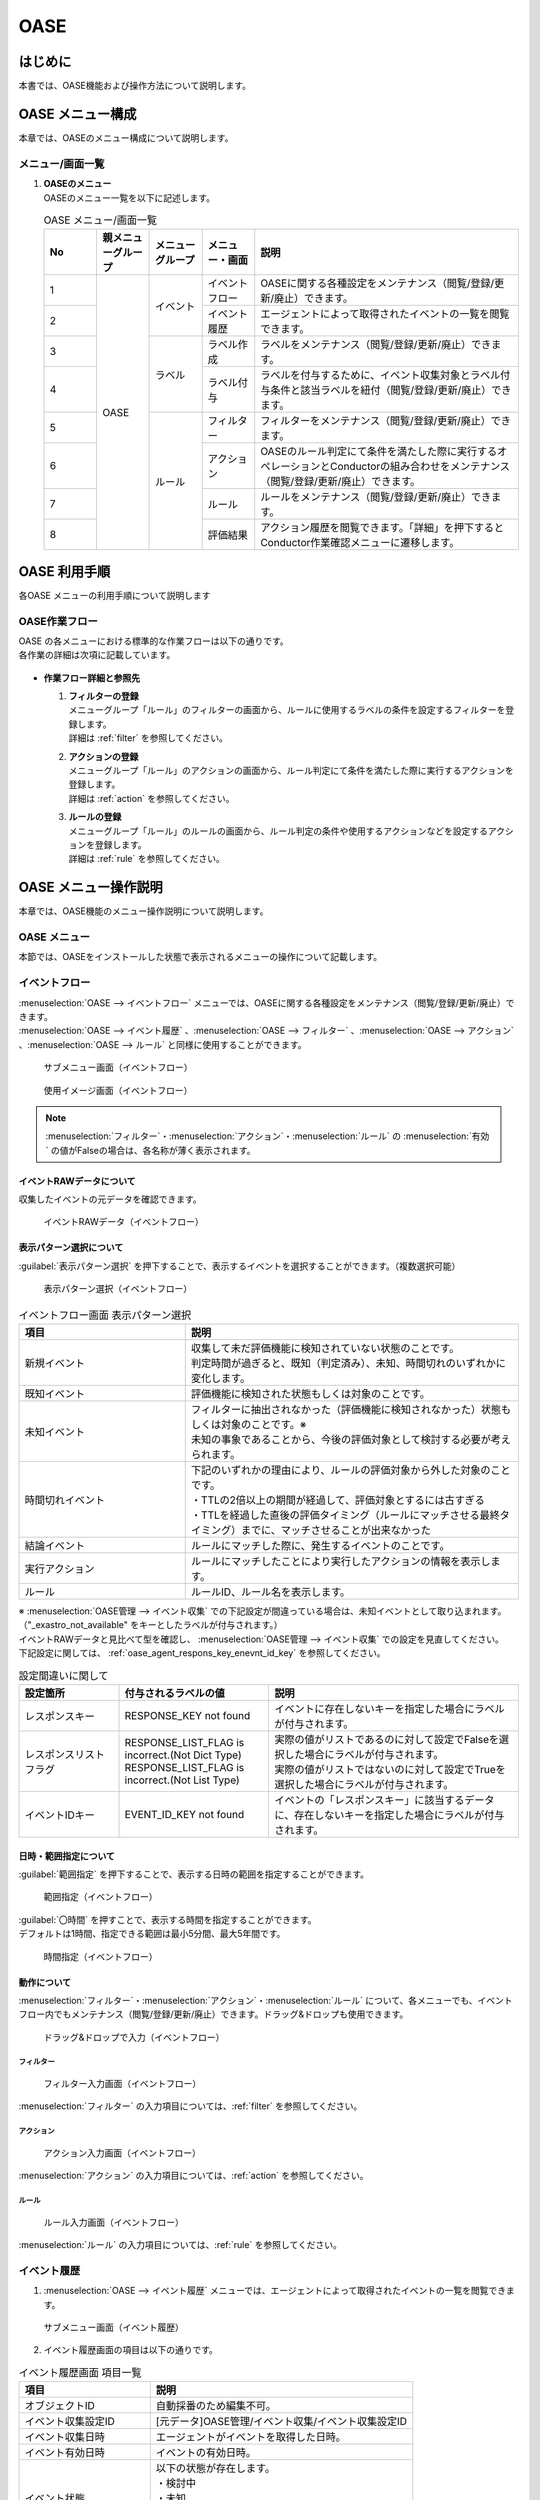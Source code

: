 ====
OASE
====

はじめに
=========

| 本書では、OASE機能および操作方法について説明します。

OASE メニュー構成
=================

| 本章では、OASEのメニュー構成について説明します。

メニュー/画面一覧
-----------------

#. | **OASEのメニュー**
   | OASEのメニュー一覧を以下に記述します。

   .. table::  OASE メニュー/画面一覧
      :widths: 1 1 1 1 5
      :align: left

      +-------+--------------+--------------+--------------+-----------------------------------------+
      | **N\  | **親メニュー\| **メニュー\  | **メニュー\  | **説明**                                |
      | o**   | グループ**   | グループ**   | ・画面**     |                                         |
      +=======+==============+==============+==============+=========================================+
      | 1     | OASE         | イベント     | イベント\    | OASEに関する各種設定をメンテナンス\     |
      |       |              |              | フロー       | （閲覧/登録/更新/廃止）できます。       |
      +-------+              +              +--------------+-----------------------------------------+
      | 2     |              |              | イベント\    | エージェントによって取得された\         |
      |       |              |              | 履歴         | イベントの一覧を閲覧できます。          |
      +-------+              +--------------+--------------+-----------------------------------------+
      | 3     |              | ラベル       | ラベル作成   | ラベルをメンテナンス\                   |
      |       |              |              |              | （閲覧/登録/更新/廃止）できます。       |
      +-------+              +              +--------------+-----------------------------------------+
      | 4     |              |              | ラベル付与   | ラベルを付与するために、イベント\       |
      |       |              |              |              | 収集対象とラベル付与条件と該当ラベルを\ |
      |       |              |              |              | 紐付（閲覧/登録/更新/廃止）できます。   |
      +-------+              +--------------+--------------+-----------------------------------------+
      | 5     |              | ルール       | フィルター   | フィルターをメンテナンス\               |
      |       |              |              |              | （閲覧/登録/更新/廃止）できます。       |
      |       |              |              |              |                                         |
      +-------+              +              +--------------+-----------------------------------------+
      | 6     |              |              | アクション   | OASEのルール判定にて条件を満たした際に\ |
      |       |              |              |              | 実行するオペレーションとConductorの\    |
      |       |              |              |              | 組み合わせをメンテナンス\               |
      |       |              |              |              | （閲覧/登録/更新/廃止）できます。       |
      +-------+              +              +--------------+-----------------------------------------+
      | 7     |              |              | ルール       | ルールをメンテナンス\                   |
      |       |              |              |              | （閲覧/登録/更新/廃止）できます。       |
      +-------+              +              +--------------+-----------------------------------------+
      | 8     |              |              | 評価結果     | アクション履歴を閲覧できます。\         |
      |       |              |              |              | 「詳細」を押下すると\                   |
      |       |              |              |              | Conductor作業確認メニューに遷移します。 |
      +-------+--------------+--------------+--------------+-----------------------------------------+


OASE 利用手順
=============

| 各OASE メニューの利用手順について説明します

OASE作業フロー
-----------------------

| OASE の各メニューにおける標準的な作業フローは以下の通りです。
| 各作業の詳細は次項に記載しています。

.. figure:: /images/ja/oase/oase/oase_rule_process_v2-3.png
   :width: 700px
   :alt: OASE作業フロー

-  **作業フロー詳細と参照先**

   #. | **フィルターの登録**
      | メニューグループ「ルール」のフィルターの画面から、ルールに使用するラベルの条件を設定するフィルターを登録します。
      | 詳細は :ref:`filter` を参照してください。

   #. | **アクションの登録**
      | メニューグループ「ルール」のアクションの画面から、ルール判定にて条件を満たした際に実行するアクションを登録します。
      | 詳細は :ref:`action` を参照してください。

   #. | **ルールの登録**
      | メニューグループ「ルール」のルールの画面から、ルール判定の条件や使用するアクションなどを設定するアクションを登録します。
      | 詳細は :ref:`rule` を参照してください。


OASE メニュー操作説明
============================

| 本章では、OASE機能のメニュー操作説明について説明します。

OASE メニュー
-------------------

| 本節では、OASEをインストールした状態で表示されるメニューの操作について記載します。

.. _event_flow:

イベントフロー
--------------

| :menuselection:`OASE --> イベントフロー` メニューでは、OASEに関する各種設定をメンテナンス（閲覧/登録/更新/廃止）できます。

| :menuselection:`OASE --> イベント履歴` 、:menuselection:`OASE --> フィルター` 、:menuselection:`OASE --> アクション` 、:menuselection:`OASE --> ルール` と同様に使用することができます。

.. figure:: /images/ja/oase/oase/event_flow_menu.png
   :width: 800px
   :alt: サブメニュー画面（イベントフロー）

   サブメニュー画面（イベントフロー）

.. figure:: /images/ja/oase/oase/event_flow_screen_v2-4.png
   :width: 800px
   :alt: 使用イメージ画面（イベントフロー）

   使用イメージ画面（イベントフロー）

.. note::
   | :menuselection:`フィルター`・:menuselection:`アクション`・:menuselection:`ルール` の :menuselection:`有効` の値がFalseの場合は、各名称が薄く表示されます。

イベントRAWデータについて
^^^^^^^^^^^^^^^^^^^^^^^^^
| 収集したイベントの元データを確認できます。

.. figure:: /images/ja/oase/oase/event_flow_event_raw_data.png
   :width: 800px
   :alt: イベントRAWデータ（イベントフロー）

   イベントRAWデータ（イベントフロー）

表示パターン選択について
^^^^^^^^^^^^^^^^^^^^^^^^^

| :guilabel:`表示パターン選択` を押下することで、表示するイベントを選択することができます。（複数選択可能）

.. figure:: /images/ja/oase/oase/event_flow_display_pattern_v2-4.png
   :width: 200px
   :alt: 表示パターン選択（イベントフロー）

   表示パターン選択（イベントフロー）

.. list-table:: イベントフロー画面 表示パターン選択
   :widths: 50 100
   :header-rows: 1
   :align: left

   * - 項目
     - 説明
   * - 新規イベント
     - | 収集して未だ評価機能に検知されていない状態のことです。
       | 判定時間が過ぎると、既知（判定済み）、未知、時間切れのいずれかに変化します。
   * - 既知イベント
     - 評価機能に検知された状態もしくは対象のことです。
   * - 未知イベント
     - | フィルターに抽出されなかった（評価機能に検知されなかった）状態もしくは対象のことです。※
       | 未知の事象であることから、今後の評価対象として検討する必要が考えられます。
   * - 時間切れイベント
     - | 下記のいずれかの理由により、ルールの評価対象から外した対象のことです。
       | ・TTLの2倍以上の期間が経過して、評価対象とするには古すぎる
       | ・TTLを経過した直後の評価タイミング（ルールにマッチさせる最終タイミング）までに、マッチさせることが出来なかった
   * - 結論イベント
     - ルールにマッチした際に、発生するイベントのことです。
   * - 実行アクション
     - ルールにマッチしたことにより実行したアクションの情報を表示します。
   * - ルール
     - ルールID、ルール名を表示します。


| ※  :menuselection:`OASE管理 --> イベント収集` での下記設定が間違っている場合は、未知イベントとして取り込まれます。
| （"_exastro_not_available" をキーとしたラベルが付与されます。）
| イベントRAWデータと見比べて型を確認し、 :menuselection:`OASE管理 --> イベント収集` での設定を見直してください。
| 下記設定に関しては、 :ref:`oase_agent_respons_key_enevnt_id_key` を参照してください。

.. list-table:: 設定間違いに関して
 :widths: 2 3 5
 :header-rows: 1
 :align: left

 * - 設定箇所
   - 付与されるラベルの値
   - 説明
 * - レスポンスキー
   - RESPONSE_KEY not found
   - イベントに存在しないキーを指定した場合にラベルが付与されます。
 * - レスポンスリストフラグ
   - | RESPONSE_LIST_FLAG is incorrect.(Not Dict Type)
     | RESPONSE_LIST_FLAG is incorrect.(Not List Type)
   - | 実際の値がリストであるのに対して設定でFalseを選択した場合にラベルが付与されます。
     | 実際の値がリストではないのに対して設定でTrueを選択した場合にラベルが付与されます。
 * - イベントIDキー
   - EVENT_ID_KEY not found
   - イベントの「レスポンスキー」に該当するデータに、存在しないキーを指定した場合にラベルが付与されます。


日時・範囲指定について
^^^^^^^^^^^^^^^^^^^^^^

| :guilabel:`範囲指定` を押下することで、表示する日時の範囲を指定することができます。

.. figure:: /images/ja/oase/oase/event_flow_time.png
   :width: 800px
   :alt: 範囲指定（イベントフロー）

   範囲指定（イベントフロー）

| :guilabel:`〇時間` を押すことで、表示する時間を指定することができます。
| デフォルトは1時間、指定できる範囲は最小5分間、最大5年間です。

.. figure:: /images/ja/oase/oase/event_flow_time_select.png
   :width: 100px
   :alt: 時間指定（イベントフロー）

   時間指定（イベントフロー）

動作について
^^^^^^^^^^^^^

| :menuselection:`フィルター`・:menuselection:`アクション`・:menuselection:`ルール` について、各メニューでも、イベントフロー内でもメンテナンス（閲覧/登録/更新/廃止）できます。ドラッグ&ドロップも使用できます。

.. figure:: /images/ja/oase/oase/event_flow_drag_drop_v2-4.gif
   :width: 800px
   :alt: ドラッグ&ドロップで入力（イベントフロー）

   ドラッグ&ドロップで入力（イベントフロー）

フィルター
**********

.. figure:: /images/ja/oase/oase/event_flow_filter_v2-4.png
   :width: 800px
   :alt: フィルター入力画面（イベントフロー）

   フィルター入力画面（イベントフロー）

| :menuselection:`フィルター` の入力項目については、:ref:`filter` を参照してください。

アクション
**********

.. figure:: /images/ja/oase/oase/event_flow_action_v2-4.png
   :width: 800px
   :alt: アクション入力画面（イベントフロー）

   アクション入力画面（イベントフロー）

| :menuselection:`アクション` の入力項目については、:ref:`action` を参照してください。

ルール
*******

.. figure:: /images/ja/oase/oase/event_flow_rule_v2-4.png
   :width: 800px
   :alt: ルール入力画面（イベントフロー）

   ルール入力画面（イベントフロー）

| :menuselection:`ルール` の入力項目については、:ref:`rule` を参照してください。

.. _event_history:

イベント履歴
------------

1. | :menuselection:`OASE --> イベント履歴` メニューでは、エージェントによって取得されたイベントの一覧を閲覧できます。

.. figure:: /images/ja/oase/oase/event_history_menu.png
   :width: 800px
   :alt: サブメニュー画面（イベント履歴）

   サブメニュー画面（イベント履歴）

2. | イベント履歴画面の項目は以下の通りです。

.. list-table:: イベント履歴画面 項目一覧
   :widths: 50 100
   :header-rows: 1
   :align: left

   * - 項目
     - 説明
   * - オブジェクトID
     - 自動採番のため編集不可。
   * - イベント収集設定ID
     - [元データ]OASE管理/イベント収集/イベント収集設定ID
   * - イベント収集日時
     - エージェントがイベントを取得した日時。
   * - イベント有効日時
     - イベントの有効日時。
   * - イベント状態
     - | 以下の状態が存在します。
       | ・検討中
       | ・未知
       | ・判定済み
       | ・時間切れ
   * - イベント種別
     - | 以下の状態が存在します。
       | ・イベント
       | ・結論イベント
   * - ラベル
     - 付与されたラベル情報。
   * - 評価ルール名
     - | [元データ]
       | OASE/ルール/ルールラベル名
   * - 利用イベント
     - 評価に利用されたイベント。

| 検索方法に関しては、 :ref:`event_history_search_method` を参照してください。

.. _label_creation:

ラベル作成
-----------

1. | :menuselection:`OASE --> ラベル作成` メニューでは、ラベルをメンテナンス（閲覧/登録/更新/廃止）できます。

.. figure:: /images/ja/oase/oase/label_creation_menu.png
   :width: 800px
   :alt: サブメニュー画面（ラベル作成）

   サブメニュー画面（ラベル作成）

2. | ラベル作成画面の入力項目は以下の通りです。

.. list-table:: ラベル作成画面 入力項目一覧
   :widths: 50 100 30 30 30
   :header-rows: 1
   :align: left

   * - 項目
     - 説明
     - 入力必須
     - 入力方法
     - 制約事項 
   * - ラベルキー
     - | ラベルキーを半角英数字と利用可能な記号(_-)で入力できます。
       | 先頭に記号を使うことはできません。
     - 〇
     - 手動入力
     - 最大長255バイト
   * - カラーコード
     - | 設定するとイベントフロー画面で色がつきます。
       | 設定しないとデフォルトで色がつきます。
     - ー
     - 手動入力
     - 最大長40バイト
   * - 備考
     - 自由記述欄。レコードの廃止・復活時にも記載可能。
     - ー
     - 手動入力
     - 最大長4000バイト

.. _labeling:

ラベル付与
-----------

1. | :menuselection:`OASE --> ラベル付与`  では、ラベルを付与するために、イベント収集対象とラベル付与条件と該当ラベルを紐付（閲覧/登録/更新/廃止）できます。

.. figure:: /images/ja/oase/oase/labeling_menu.png
   :width: 800px
   :alt: サブメニュー画面（ラベル付与）

   サブメニュー画面（ラベル付与）

2. | ラベル付与画面の入力項目は以下の通りです。

   .. table:: ラベル付与画面 入力項目一覧
      :widths: 1 1 7 1 1 2
      :align: left

      +-----------------------------------+---------------------------------------------------------+--------------+--------------+-----------------+
      | **項目**                          | **説明**                                                | **入力必須** | **入力方法** | **制約事項**    |
      +===================================+=========================================================+==============+==============+=================+
      | ラベリング設定名                  | 任意のラベリング設定名を入力します。                    | 〇           | 自動入力     | 最大長255バイト |
      +-----------------------------------+---------------------------------------------------------+--------------+--------------+-----------------+
      | イベント収集設定名                | イベント収集で登録したイベント収集設定名が表示されます。| 〇           | リスト選択   | ー              |
      +-----------------+-----------------+---------------------------------------------------------+--------------+--------------+-----------------+
      |                 | キー            | 検索条件となる、イベントのプロパティのキーをJSONの\     | ー           | 手動入力     | 最大長255バイト |
      |                 |                 | クエリ言語（JMESPath）で指定します。                    |              |              | ※1              |
      |                 |                 |                                                         |              |              |                 |
      |                 |                 | 半角英数字と記号(!#%&()*+,-.;<=>?@[]^_{|}~)\            |              |              |                 |
      |                 |                 | を使用できます。                                        |              |              |                 |
      |                 |                 |                                                         |              |              |                 |
      |                 |                 | 下記キーも入力可能です。                                |              |              |                 |
      |                 |                 |                                                         |              |              |                 |
      |                 |                 | ・_exastro_event_collection_settings_id                 |              |              |                 |
      |                 |                 |                                                         |              |              |                 |
      |                 |                 | ・_exastro_fetched_time                                 |              |              |                 |
      |                 |                 |                                                         |              |              |                 |
      |                 |                 | ・_exastro_end_time                                     |              |              |                 |
      |                 +-----------------+---------------------------------------------------------+--------------+--------------+-----------------+
      |                 | 値のデータ型    | 値のデータ型を選択します。                              | ー           | リスト選択   | ※1, ※2          |
      |                 |                 |                                                         |              |              |                 |
      |                 |                 | ・真偽値、オブジェクト、配列、空判定：                  |              |              |                 |
      |                 |                 |                                                         |              |              |                 |
      |                 |                 | 比較方法が[==,≠]の場合に、いずれかを指定してください。  |              |              |                 |
      |                 |                 |                                                         |              |              |                 |
      |                 |                 | ・その他：                                              |              |              |                 |
      |                 |                 |                                                         |              |              |                 |
      |                 |                 | 比較方法が[RegExp, RegExp(DOTALL), RegExp(MULTILINE)]\  |              |              |                 |
      |                 |                 | の場合は指定してください。                              |              |              |                 |
      |                 +-----------------+---------------------------------------------------------+--------------+--------------+-----------------+
      |                 | 比較方法        | 比較方法を選択します。                                  | ー           | リスト選択   | ※1              |
      |                 |                 |                                                         |              |              |                 |
      |                 |                 | ・<, <=, >, >=：                                        |              |              |                 |
      |                 |                 |                                                         |              |              |                 |
      |                 |                 | 値のデータ型が、[文字列、整数、小数]の場合のみ選択\     |              |              |                 |
      |                 |                 | 可能です。                                              |              |              |                 |
      |                 |                 |                                                         |              |              |                 |
      |                 |                 | ・RegExp, RegExp(DOTALL), RegExp(MULTILINE)※3：         |              |              |                 |
      |                 |                 |                                                         |              |              |                 |
      |                 |                 | 値のデータ型が、[その他]の場合のみ選択可能です。        |              |              |                 |
      |                 +-----------------+---------------------------------------------------------+--------------+--------------+-----------------+
      |                 | 比較する値      | 比較する値を入力します。                                | ー           | 手動入力     | 最大長4000バイト|
      |                 |                 |                                                         |              |              | ※1              |
      |                 |                 | ・値のデータ型で[真偽値]を選択した場合：                |              |              |                 |
      |                 |                 |                                                         |              |              |                 |
      |                 |                 | trueかfalse（大文字が含まれていても可能）を入力します。 |              |              |                 |
      |                 |                 |                                                         |              |              |                 |
      |                 |                 | ・値のデータ型で[オブジェクト]を選択した場合：          |              |              |                 |
      |                 |                 |                                                         |              |              |                 |
      |                 |                 | {}で囲みます。                                          |              |              |                 |
      |                 |                 |                                                         |              |              |                 |
      |                 |                 | ・値のデータ型で[配列]を選択した場合：                  |              |              |                 |
      |                 |                 |                                                         |              |              |                 |
      |                 |                 | []で囲みます。                                          |              |              |                 |
      +-----------------+-----------------+---------------------------------------------------------+--------------+--------------+-----------------+
      | ラベル          | キー            | 下記キーとラベル作成で登録したラベルキーが\             | 〇           | リスト選択   | ※1              |
      |                 |                 | 選択できます。                                          |              |              |                 |
      |                 |                 |                                                         |              |              |                 |
      |                 |                 | ・_exastro_host                                         |              |              |                 |
      |                 +-----------------+---------------------------------------------------------+--------------+--------------+-----------------+
      |                 | 値              | ラベル付与したい値を入力します。                        | ー           | 手動入力     | 最大長255バイト |
      |                 |                 |                                                         |              |              | ※1              |
      |                 |                 | 正規表現で使用したい場合は、以下のように入力して\       |              |              |                 |
      |                 |                 | ください。                                              |              |              |                 |
      |                 |                 |                                                         |              |              |                 |
      |                 |                 | ①正規表現を使って（「比較する値」による）検索を行い、\  |              |              |                 |
      |                 |                 | 任意の値をラベルにつけたい                              |              |              |                 |
      |                 |                 |                                                         |              |              |                 |
      |                 |                 | 任意の値を入力してください。                            |              |              |                 |
      |                 |                 |                                                         |              |              |                 |
      |                 |                 | ②正規表現を使って（「比較する値」による）検索を行い、\  |              |              |                 |
      |                 |                 | そのマッチした結果を、ラベルの値としてそのまま\         |              |              |                 |
      |                 |                 | 利用したい場合                                          |              |              |                 |
      |                 |                 |                                                         |              |              |                 |
      |                 |                 | 値を空欄にしてください。                                |              |              |                 |
      |                 |                 |                                                         |              |              |                 |
      |                 |                 | ③②のマッチした結果に対して、正規表現置換を行いたい\     |              |              |                 |
      |                 |                 | 場合                                                    |              |              |                 |
      |                 |                 |                                                         |              |              |                 |
      |                 |                 | 検索結果のキャプチャグループの値を使いたい場合などを\   |              |              |                 |
      |                 |                 | 想定しています                                          |              |              |                 |
      |                 |                 |                                                         |              |              |                 |
      |                 |                 | ex.                                                     |              |              |                 |
      |                 |                 |                                                         |              |              |                 |
      |                 |                 | ・キャプチャグループの1個目をラベルの値にしたい場合     |              |              |                 |
      |                 |                 |                                                         |              |              |                 |
      |                 |                 | 　→ \\1                                                 |              |              |                 |
      |                 |                 |                                                         |              |              |                 |
      |                 |                 | ・キャプチャグループの1個目 + 任意の値（.com）をラベル\ |              |              |                 |
      |                 |                 | の値にしたい場合                                        |              |              |                 |
      |                 |                 |                                                         |              |              |                 |
      |                 |                 | 　→ \\1.com                                             |              |              |                 |
      +-----------------+-----------------+---------------------------------------------------------+--------------+--------------+-----------------+
      | 備考                              | 自由記述欄です。                                        | ー           | 手動入力     | 最大長4000バイト|
      +-----------------------------------+---------------------------------------------------------+--------------+--------------+-----------------+

| ※1 ラベル付与における各ユースケースについて、必須項目は以下の通りです。

.. table:: ラベル付与におけるユースケースについて
 :widths: 9 1 2 3 1 1 2
 :align: left

 +-------------------------------------------------+-----------------------------------------------------------------------+----------------------------+
 | **ユースケース**                                | **検索条件**                                                          | **ラベル**                 |
 |                                                 +----------------+------------------+------------------+----------------+-------------+--------------+
 |                                                 | **キー**       | **値のデータ型** | **比較方法**     | **比較する値** | **キー**    | **値**       | 
 +=================================================+================+==================+==================+================+=============+==============+
 | 検索条件にマッチした際に、ラベルを付与したい    | 〇             | 〇               | 〇               | 〇             | 〇          | 〇           |
 +-------------------------------------------------+----------------+------------------+------------------+----------------+-------------+--------------+
 | 検索条件にマッチした際に、マッチした値を\       | 〇             | 〇               | 〇               | 〇             | 〇          | ー           |
 | そのままラベルの値として使用したい              |                |                  |                  |                |             |              |
 +-------------------------------------------------+----------------+------------------+------------------+----------------+-------------+--------------+
 | 検索条件のキーがマッチした際に、ラベル\         | 〇             | ー               | ー               | ー             | 〇          | 〇,ー        |
 | を付与したい                                    |                |                  |                  |                |             |              |
 +-------------------------------------------------+----------------+------------------+------------------+----------------+-------------+--------------+
 | 検索条件の値がFalseの値（空文字、[]、{}、0、\   |  〇            | ー               | ==（一致）,      | ー             | 〇          | == → 〇,ー   |
 | False）でマッチした際に、ラベルを付与したい     |                |                  |                  |                |             |              |
 |                                                 |                |                  | ≠（不一致）のみ  |                |             | ≠ → 〇 のみ  |
 +-------------------------------------------------+----------------+------------------+------------------+----------------+-------------+--------------+
 | 検索条件に正規表現を使用したい                  | 〇             | その他 のみ      | RegExp,          | 〇             | 〇          | 〇,ー        |
 |                                                 |                |                  |                  |                |             |              |
 |                                                 |                |                  | RegExp\          |                |             |              |
 |                                                 |                |                  | (DOTALL),        |                |             |              |
 |                                                 |                |                  |                  |                |             |              |
 |                                                 |                |                  | RegExp\          |                |             |              |
 |                                                 |                |                  | (MULTILINE)\     |                |             |              |
 |                                                 |                |                  | のみ             |                |             |              |
 +-------------------------------------------------+----------------+------------------+------------------+----------------+-------------+--------------+
 | 全てのイベントにラベルを付与したい              | ー             | ー               | ー               | ー             | 〇          | 〇           |
 +-------------------------------------------------+----------------+------------------+------------------+----------------+-------------+--------------+
 
| 具体的な設定例に関しては、 :ref:`labeling_sample` を参照してください。

| ※2 値の各データ型の説明は以下の通りです。

.. list-table:: ラベル付与における値のデータ型について
   :widths: 1 2 3
   :header-rows: 1
   :align: left

   * - 値のデータ型
     - 比較方法
     - 比較する値
   * - 文字列
     - | RegExp、RegExp(DOTALL)、
       | RegExp(MULTILINE)以外可能
     - | ー
       | 例　sample
   * - 整数
     - | RegExp、RegExp(DOTALL)、
       | RegExp(MULTILINE)以外可能
     - | ー
       | 例　10
   * - 小数
     - | RegExp、RegExp(DOTALL)、
       | RegExp(MULTILINE)以外可能
     - | ー
       | 例　1.1
   * - 真偽値
     - ==（一致）, ≠不一致）のみ
     - true, falseのみ（大文字が含まれていても可能）
   * - オブジェクト
     - ==（一致）, ≠不一致）のみ
     - | {}で囲みます。
       | 例　{Key: Value}
   * - 配列
     - ==（一致）, ≠不一致）のみ
     - | []で囲みます。
       | 例　[aa, bb, cc]
   * - 空判定
     - ==（一致）, ≠不一致）のみ
     - | 空文字、[]、{}、0、Falseのみ
       | 例　""
   * - その他
     - | RegExp、RegExp(DOTALL)、
       | RegExp(MULTILINE)のみ
     - ー

| ※3 ラベル付与における正規表現に関しては、以下の通りです。

.. table:: ラベル付与における正規表現の種類について
 :widths: 1 3
 :align: left

 +-----------------------+------------------------------------------------------------------+
 | **比較方法**          | **説明**                                                         |
 +=======================+==================================================================+
 | RegExp                | オプションなしで正規表現を行います。                             |
 +-----------------------+------------------------------------------------------------------+
 | RegExp(DOTALL)        | 「.」を改行を含む全ての文字にマッチさせることができます。        |
 |                       |                                                                  |
 |                       | このオプションがなければ、改行を含まない全ての文字、になります。 |
 +-----------------------+------------------------------------------------------------------+
 | RegExp(MULTILINE)     | 「^」「$」が各行の先頭と末尾にマッチさせることができます。       |
 +-----------------------+------------------------------------------------------------------+

| 具体的な使用例に関しては、 :ref:`labeling_regexp_sample` を参照してください。




.. _filter:

フィルター
----------

1. | :menuselection:`OASE --> フィルター` では、フィルターをメンテナンス（閲覧/登録/更新/廃止）できます。

.. figure:: /images/ja/oase/oase/filter_create_menu_v2-4.png
   :width: 800px
   :alt: サブメニュー画面（フィルター）

   サブメニュー画面（フィルター）

2. | フィルター画面の入力項目は以下の通りです。

.. list-table::
   :widths: 50 100 30 30 30
   :header-rows: 1
   :align: left

   * - 項目
     - 説明
     - 入力必須
     - 入力方法
     - 制約事項 
   * - 有効
     - | フィルターの有効/無効を選択します。
       | True：有効
       | False：無効
     - 〇
     - リスト選択
     - ー
   * - フィルター名
     - 任意のフィルター名を入力します。
     - 〇
     - 手動入力
     - 最大長255バイト
   * - フィルター条件
     - フィルター条件を設定するウィンドウを開きます。
     - 〇
     - ー
     - ー
   * - 検索方法
     - | ラベルの検索方法を選択します。
       | ユニーク：一意のイベントの抽出しか許可しません。複数イベントがヒットした場合、ヒットしたイベントすべてを未知のイベントとして処理します。
       | キューイング：一意のイベントを抽出しますが、複数イベントがヒットした場合、一番古いイベントを使用します。ルールに複数回マッチする可能性があるため、ご注意ください。
     - 〇
     - 手動入力
     - ー
   * - 備考
     - 自由記述欄。レコードの廃止・復活時にも記載可能。
     - ー
     - 手動入力
     - 最大長4000バイト


フィルターの条件については :guilabel:`フィルター条件` 欄をクリックすることで表示されるウインドウから設定できます。

.. figure:: /images/ja/oase/oase/filter_condition_v2-4.png
   :width: 600px
   :alt: フィルター条件設定

   フィルター条件設定

3. | フィルター条件の入力項目は以下の通りです。

.. list-table::
   :widths: 50 100 30 30 30
   :header-rows: 1
   :align: left

   * - 項目
     - 説明
     - 入力必須
     - 入力方法
     - 制約事項 
   * - ラベルキー
     - | 下記キーとラベル作成で登録したラベルキーが選択できます。
       | ・_exastro_event_collection_settings_id
       | ・_exastro_fetched_time
       | ・_exastro_end_time
       | ・_exastro_type
       | ・_exastro_host
     - 〇
     - リスト選択
     - ー
   * - 条件
     - ==（一致）,≠（不一致）が選択できます。
     - 〇
     - リスト選択
     - ー
   * - 条件値
     - ラベルキーに設定する値を入力します。
     - 〇
     - 手動入力
     - 最大長4000バイト


.. _action:

アクション
----------

1. | :menuselection:`OASE --> アクション` では、アクションをメンテナンス（閲覧/登録/更新/廃止）できます。

.. figure:: /images/ja/oase/oase/action_create_menu_v2-4.png
   :width: 800px
   :alt: サブメニュー画面（アクション）

   サブメニュー画面（アクション）

2. | アクション画面の入力項目は以下の通りです。

.. list-table::
   :widths: 50 60 30 30 30
   :header-rows: 1
   :align: left

   * - 項目
     - 説明
     - 入力必須
     - 入力方法
     - 制約事項 
   * - アクション名
     - 任意のアクション名を入力します。
     - 〇
     - 手動入力
     - 最大長255バイト
   * - Conductor名称
     - | [元データ]
       | Conductor/Conductor一覧/Conductor名称
     - 〇
     - リスト選択
     - ー
   * - オペレーション名
     - | [元データ]
       | 基本コンソール/オペレーション一覧/オペレーション名
     - 〇
     - リスト選択
     - ー
   * - イベント連携（ホスト）
     - 元イベントのラベル"_exastro_host"をアクションの対象ホストとして指定するかどうかを選択します。
     - 〇
     - リスト選択
     - デフォルト値：False
   * - 指定（ホスト）
     - | アクションの対象ホストを選択します。
       | [元データ]
       | Ansible共通/機器一覧/ホスト名
     - ー
     - リスト選択
     - ー
   * - 利用パラメータシート
     - | アクションで利用するパラメータシートを選択します。
       | [元データ]
       | パラメータシート(入力用)/パラメータシート名(ja)
     - ー
     - リスト選択
     - ー
   * - 備考
     - 自由記述欄。レコードの廃止・復活時にも記載可能。
     - ー
     - 手動入力
     - 最大長4000バイト


.. tip::
   | オペレーションを指定しない場合、「ホスト」と「利用パラメータシート」を設定します。

.. _rule:

ルール
------

1. | :menuselection:`OASE --> ルール` では、ルールをメンテナンス（閲覧/登録/更新/廃止）できます。

.. figure:: /images/ja/oase/oase/rule_create_menu.png
   :width: 800px
   :alt: サブメニュー画面（ルール）

   サブメニュー画面（ルール）

2. | ルール画面の入力項目は以下の通りです。

.. list-table::
   :widths: 50 100 30 30 40
   :header-rows: 1
   :align: left

   * - 項目
     - 説明
     - 入力必須
     - 入力方法
     - 制約事項 
   * - 有効
     - | フィルターの有効/無効を選択します。
       | True：有効
       | False：無効
     - 〇
     - リスト選択
     - ー
   * - ルール名
     - 任意のルール名を入力します。
     - 〇
     - 手動入力
     - 最大長255バイト
   * - ルールラベル名
     - | どのルールから作成された結論イベントなのかを、恒久的に判別するため
       | "_exastro_rule_name"ラベルに設定する任意の名前を入力します。
     - 〇
     - 手動入力
     - | 最大長255バイト
       | ※後から変更することはできません。
   * - 優先順位
     - | 優先順位を正の整数で入力してください。
       | 数値が小さいものを優先します。
     - 〇
     - 手動入力
     - 最大長255バイト
   * - フィルターA
     - | [元データ]
       | OASE/ルール/フィルター/フィルターID
     - 〇
     - リスト選択
     - ー
   * - フィルター演算子
     - | フィルター演算子を選択します。
       | A and B：AとBの両方にマッチさせる場合
       | A or B：AかBにマッチさせる場合
       | A -> B：AのあとにBが発生しているときにマッチさせる場合
     - 〇
     - リスト選択
     - ー
   * - フィルターB
     - | [元データ]
       | OASE/ルール/フィルター/フィルターID
     - ー
     - リスト選択
     - ー
   * - 事前通知
     - 
     - ー
     - ファイル選択
     - | 最大サイズ2Mバイト
       | ※1
   * - 作業前承認待ち
     - ※今後機能追加予定です。
     - ー
     - ー
     - ー
   * - 事前通知先
     - 通知先を選択します。
     - ー
     - リスト選択
     - ー
   * - アクション名
     - | [元データ]
       | OASE/アクション/アクション名
     - ー
     - リスト選択
     - ー
   * - 事後通知
     - 
     - ー
     - ファイル選択
     - | 最大サイズ2Mバイト
       | ※1
   * - 作業後承認待ち
     - ※今後機能追加予定です。
     - ー
     - ー
     - ー
   * - 事後通知先
     - 通知先を選択します。
     - ー
     - リスト選択
     - ー
   * - アクション（元イベントのラベル継承）
     - ルールに利用した元イベントのラベルをアクションのパラメーターとして利用するかどうかを選択します。
     - ー
     - リスト選択
     - デフォルト値：True
   * - 結論イベント（元イベントのラベル継承）
     - ルールに利用した元イベントのラベルを結論イベント継承するかどうかを選択します。
     - ー
     - リスト選択
     - デフォルト値：False
   * - 結論ラベル設定
     - 結論イベント用のラベル付与を設定するウィンドウを開きます。
     - 〇
     - リスト選択
     - ー
   * - TTL
     - | TTL（Time To Live）とは、エージェントが取得したイベントが、ルールの評価対象として扱われる期間（秒）のことです。
     - 〇
     - 手動入力
     - | 最小値10（秒）
       | 最大値2147483647（秒）
       | デフォルトの値：3600（秒）
   * - 備考
     - 自由記述欄。レコードの廃止・復活時にも記載可能。
     - ー
     - 手動入力
     - 最大長4000バイト

| ※1 事前・事後通知に使用できるテンプレートに関しては、 :ref:`variables_available_templates` を参照してください。

結論ラベルについては :guilabel:`結論ラベル設定` 欄をクリックすることで表示されるウインドウから設定できます。

.. figure:: /images/ja/oase/oase/conclusion_label_settings_v2-4.png
   :width: 600px
   :alt: 結論ラベル設定

   結論ラベル設定


3. | 結論ラベルの入力項目は以下の通りです。

.. list-table::
   :widths: 50 100 30 30 30
   :header-rows: 1
   :align: left

   * - 項目
     - 説明
     - 入力必須
     - 入力方法
     - 制約事項 
   * - 結論ラベルキー
     - | 下記キーとラベル作成で登録したラベルキーが選択できます。
       | ・_exastro_host
     - 〇
     - リスト選択
     - ー
   * - 結論ラベル値
     - 結論ラベルキーに設定する値を入力します。
     - 〇
     - 手動入力
     - 最大長4000バイト


.. _evaluation_results:

評価結果
--------

1. | :menuselection:`OASE --> 評価結果` では、評価結果を閲覧できます。

.. figure:: /images/ja/oase/oase/evaluation_results_menu.png
   :width: 800px
   :alt: サブメニュー画面（評価結果）

   サブメニュー画面（評価結果）

2. | 評価結果画面の項目は以下の通りです。
   | :guilabel:`詳細` ボタンで :menuselection:`Conductor --> 作業状態確認` に遷移し、実行状態の詳細を閲覧することができます。

.. list-table::
   :widths: 50 100
   :header-rows: 1
   :align: left

   * - 項目
     - 説明
   * - アクション履歴ID
     - ラベルキーを半角英数字と利用可能な記号(_-)で入力できます。
   * - ルールID
     - | [元データ]
       | OASE/ルール/ルールID
   * - ルール名
     - | [元データ]
       | OASE/ルール/ルール名
   * - ステータス
     - | ステータスには以下の状態が存在します。
       | ・判定済み
       | ・実行中
       | ・承認待ち
       | ・承認済み
       | ・承認却下済み
       | ・完了
       | ・完了（異常）
       | ・完了確認待ち
       | ・完了確認済み
       | ・完了確認却下済み
   * - アクションID
     - | [元データ]
       | OASE/アクション/アクションID
   * - アクション名
     - | [元データ]
       | OASE/アクション/アクション名
   * - ConductorインスタンスID
     - | [元データ]
       | Conductor/Conductor作業履歴/ConductorインスタンスID
   * - Conductor名称
     - | [元データ]
       | Conductor/Conductor作業履歴/Conductor名称
   * - オペレーションID
     - | [元データ]
       | 基本コンソール/オペレーション一覧/オペレーションID
   * - オペレーション名
     - | [元データ]
       | 基本コンソール/オペレーション一覧/オペレーション名
   * - イベント連携
     - [元データ]ルール
   * - 指定ホストID
     - | [元データ]
       | Ansible共通/機器一覧/管理システム項番
   * - 指定ホスト名
     - | [元データ]
       | Ansible共通/機器一覧/ホスト名
   * - 利用パラメータシート名
     - | [元データ]
       | パラメータシート定義一覧/パラメータシート名(ja)
   * - 利用パラメータシート（rest）
     - | [元データ]
       | パラメータシート定義一覧/パラメータシート名(rest)
   * - 利用イベントID
     - アクションを実行するに至ったイベントのID一覧。
   * - アクション（元イベントのラベル継承）
     - [元データ]ルール
   * - イベント（元イベントのラベル継承）
     - [元データ]ルール
   * - アクションパラメータ
     - アクションへ連携するパラメータを表示します。
   * - 結論イベントラベル
     - 結論イベントで利用するラベルを表示します。
   * - 登録日時
     - YYYY/MM/DD HH:MM:SS
   * - 備考
     - 自由記述欄。レコードの廃止・復活時にも記載可能。


付録
=====

.. _labeling_sample:

ラベル付与での設定例
---------------------

| ラベル付与での設定例は以下の通りです。

.. figure:: /images/ja/oase/oase/labeling_sample.png
   :width: 800px
   :alt: ラベル付与での記入例（ラベル付与）

   ラベル付与での記入例（ラベル付与）

.. _labeling_regexp_sample:

ラベル付与での使用例（正規表現）
--------------------------------

| 正規表現を使用したラベル付与での使用例は以下の通りです。

.. table:: 正規表現のオプションの有無の例
 :widths: 2 2 3 1 1 2
 :align: left

 +---------------------+---------------------------------------------------------------------+-----------------------------+------------------------------------+
 |                     | **検索条件**                                                        | **ラベル**                  |                                    |
 +---------------------+-----------------------+---------------------------------------------+--------------+--------------+------------------------------------+
 | **メール本文**      | **比較方法**          | **比較する値**                              |  **キー**    | **値**       | **付与されるラベル（key: value）** | 
 +=====================+=======================+=============================================+==============+==============+====================================+
 | 対象                | RegExp                | サーバ:(.*).com                             | Server       | ー           | Server: web01                      |
 |                     |                       |                                             |              |              |                                    |
 | サーバ:web01.com    |                       |                                             |              |              |                                    |
 +---------------------+-----------------------+---------------------------------------------+--------------+--------------+------------------------------------+
 | ・・・（文章）      | RegExp(DOTALL)        | サーバ:(\\w+).com\\r\\n(.*)が発生しました。 | Server       | \\2: \\1     | Server: 障害: web01                |
 |                     |                       |                                             |              |              |                                    |
 | 対象                |                       |                                             |              |              |                                    |
 |                     |                       |                                             |              |              |                                    |
 | サーバ:web01.com    |                       |                                             |              |              |                                    |
 |                     |                       |                                             |              |              |                                    |
 | ・・・（文章）      |                       |                                             |              |              |                                    |
 +---------------------+-----------------------+---------------------------------------------+--------------+--------------+------------------------------------+
 | サーバ:web01.com    | RegExp(MULTILINE)     | ^サーバ:(.*).com\\r$                        | Server       | \\1          | Server: web01                      |
 |                     |                       |                                             |              |              |                                    |
 | 障害が発生しました。|                       |                                             |              |              |                                    |
 +---------------------+-----------------------+---------------------------------------------+--------------+--------------+------------------------------------+


.. figure:: /images/ja/oase/oase/labeling_regexp.png
   :width: 800px
   :alt: 正規表現を使用する場合の設定

   正規表現を使用する場合の設定


エージェントから送信されてくるイベントデータの形式
---------------------------------------------------

| エージェントから送信されてくるイベントデータの形式は以下の通りです。

.. code-block:: none
   :name: メールサーバからの受信データサンプル
   :caption: メールサーバからの受信データサンプル
   :lineno-start: 1

   {
           "event": [{
               "message_id": "<20231004071711.06338770D0A0@ita-oase-mailserver.localdomain>",
               "envelope_from": "root@ita-oase-mailserver.localdomain",
               "envelope_to": "user1@localhost",
               "header_from": "<root@ita-oase-mailserver.localdomain>",
               "header_to": "user1@localhost",
               "mailaddr_from": "root <root@ita-oase-mailserver.localdomain>",
               "mailaddr_to": "user1@localhost",
               "date": "2023-10-04 16:17:10",
               "lastchange": 1696403830.0,
               "subject": "test mail",
               "body": "sample\r\n"
               "_exastro_event_collection_settings_id": "d0c9a70c-a1c0-4c7b-9e96-82e602ebc55e",
               "_exastro_fetched_time": 1696406510,
               "_exastro_end_time": 1696406810,
               "_exastro_type": "event"
               "_exastro_event_collection_settings_name": "agent01"
           }]
   }

.. _loop_care_notes:

イベント履歴や評価結果に大量のレコードが表示されている場合の確認事項
--------------------------------------------------------------------

| あるルールで設定した結論イベントが、先述のルールに到達するフィルターにマッチする設定になっていた場合
| 再びルールにマッチして結論イベントを生み出すという挙動を繰り返すため
| 無限ループ状態になり、イベント履歴や評価結果に大量のレコードが登録され続ける状態となります。
| 必要に応じて、フィルターやルールの無効化などを行い、設定を見直してみて下さい。


.. _event_history_search_method:

イベント履歴での検索方法
-------------------------

| 検索方法に関しては以下の通りです。

.. table:: イベント履歴画面 検索方法一覧
 :widths: 3 2 2 2
 :align: left

 +-----------------------------------+--------------------------------------------------------------+
 | **項目**                          | **検索**                                                     |
 |                                   +----------------+----------------------+----------------------+
 |                                   | **完全一致**   | **部分一致**         | **一致無し**         |
 +===================================+================+======================+======================+
 | オブジェクトID                    | 検索ヒットする | バリデーションエラー | バリデーションエラー |
 +-----------------------------------+----------------+----------------------+----------------------+
 | イベント収集設定ID                | 検索ヒットする | 検索ヒットする       | 表示なし             |
 +-----------------------------------+----------------+----------------------+----------------------+
 | イベント収集日時                  | 検索ヒットする | ※1                   | 表示なし             |
 +-----------------------------------+----------------+----------------------+----------------------+
 | イベント有効日時                  | 検索ヒットする | ※1                   | 表示なし             |
 +-----------------------------------+----------------+----------------------+----------------------+
 | イベント状態                      | 検索ヒットする | 検索ヒットする       | 表示なし             |
 +-----------------------------------+----------------+----------------------+----------------------+
 | イベント種別                      | 検索ヒットする | 検索ヒットする       | 表示なし             |
 +-----------------------------------+----------------+----------------------+----------------------+
 | ラベル                            | 検索ヒットする | 検索ヒットする       | 表示なし             |
 +-----------------------------------+----------------+----------------------+----------------------+
 | 評価ルール名                      | 検索ヒットする | 検索ヒットする       | 表示なし             |
 +-----------------------------------+----------------+----------------------+----------------------+
 | 利用イベント ※2                   | 検索ヒットする | バリデーションエラー | バリデーションエラー |
 +-----------------------------------+----------------+----------------------+----------------------+

| ※1 イベント収集日時とイベント有効日時の部分一致に関しては以下の通りです。

検索可能な部分一致例
  | YYYY/MM/DD
  | YYYY/MM/DD hh
  | YYYY/MM/DD hh:mm
  |

検索不可能（バリデーションエラー）部分一致例
  | 下記のように最終文字が途切れているもの or 最終文字がコロン
  | YYYY/MM/D
  | YYYY/MM/DD h
  | YYYY/MM/DD hh:
  | YYYY/MM/DD hh:mm:
  | 具体例：2024/09/01 12:2
  |


| ※2 利用イベントの検索方法については以下の通りです。

レコードの「利用イベント」の値を全文使用する
  | 複数個
  | ["ObjectId('xxxxxxxxxxxxxxxxxxxxxxxx')",... "ObjectId('yyyyyyyyyyyyyyyyyyyyyyyy')"]
  | 1個
  | ["ObjectId('xxxxxxxxxxxxxxxxxxxxxxxx')"]
  |

レコードの「利用イベント」の値の配列の中身を使用する
  | 複数個
  | "ObjectId('xxxxxxxxxxxxxxxxxxxxxxxx')",... "ObjectId('yyyyyyyyyyyyyyyyyyyyyyyy')"
  | 1個
  | "ObjectId('xxxxxxxxxxxxxxxxxxxxxxxx')"
  |

レコードの「利用イベント」の値のObjectIdの文字を付けたまま使用する
  | 複数個
  | ObjectId('xxxxxxxxxxxxxxxxxxxxxxxx'),... ObjectId('yyyyyyyyyyyyyyyyyyyyyyyy')
  | 1個
  | ObjectId('xxxxxxxxxxxxxxxxxxxxxxxx')
  | 

レコードの「利用イベント」の値のObjectIdの中身の値を使用する
  | 複数個
  | xxxxxxxxxxxxxxxxxxxxxxxx,... yyyyyyyyyyyyyyyyyyyyyyyy
  | 1個
  | xxxxxxxxxxxxxxxxxxxxxxxx'



.. _variables_available_templates:

事前・事後通知のテンプレート
---------------------------------

| 事前・事後通知のテンプレートは下記の通りです。

.. code-block:: none
   :name: 事前通知のテンプレート
   :caption: 事前通知のテンプレート
   :lineno-start: 1

   [TITLE]
   事前通知

   [BODY]
   イベント
   {%- for event in events -%}
   {%- set i = loop.index %}
       イベントの元データ #{{ i }}
   {%- for  key, value in event._exastro_events.items() %}
         ・{{ key }}：{{ value }}
   {%- endfor -%}
   {%- endfor %}
       結論イベントのラベル     ： {{ action_log.conclusion_event_labels }}
       
   ルール情報
       マッチしたルールのID     ： {{ rule.rule_id }}
       マッチしたルール名       ： {{ rule.rule_name }}
       条件
         フィルターA
           フィルターID         ： {{ rule.filter_a }}
           フィルター名         ： {{ rule.filter_a_name }}
           フィルター条件       ： {{ rule.filter_a_condition_json }}
         フィルター演算子        : {{ rule.filter_operator }}
         フィルターB
           フィルターID         ： {{ rule.filter_b }}
           フィルター名         ： {{ rule.filter_b_name }}
           フィルター条件       ： {{ rule.filter_b_condition_json }}
       結論イベント
         元イベントのラベル継承
           アクション           ： {{ rule.action_label_inheritance_flag }}
           イベント             ： {{ rule.event_label_inheritance_flag }}
         結論ラベル設定         ： {{ rule.conclusion_label_settings }}
       TTL                      ： {{ rule.ttl }}
       備考                     ： {{ rule.note }}

   アクション情報
       アクションのID           ： {{ action.action_id }}
       アクション名             ： {{ action.action_name }}
       オペレーションのID       ： {{ action.operation_id }}
       オペレーション名         ： {{ action.operation_name }}
       実行するConductorのID    ： {{ action.conductor_class_id }}
       実行するConductor名      ： {{ action.conductor_name }}
       ホスト
         イベント連携           ： {{ action.event_collaboration }}
         指定                   ： {{ action.host_id }}
       利用パラメーターシート   ： {{ action.parameter_sheet_id }}
       備考                     ： {{ action.note }}


.. code-block:: none
   :name: 事後通知のテンプレート
   :caption: 事後通知のテンプレート
   :lineno-start: 1

   [TITLE]
   事後通知

   [BODY]
   イベント
   {%- for event in events -%}
   {%- set i = loop.index %}
     イベント #{{ i }}
       イベントのID           ： {{ event.labels._id }}
       イベント収集設定ID     ： {{ event.labels._exastro_event_collection_settings_id }}
       イベント収集設定名     ： {{ event.labels._exastro_event_collection_settings_name }}
       イベント取得時間       ： {{ event.labels._exastro_fetched_time }}
       イベントのラベル
   {%- for key, value in event.labels.items() %}
         ・{{ key }}：{{ value }}
   {%- endfor %}
       イベントの元データ
   {%- for  key, value in event._exastro_events.items() %}
         ・{{ key }}：{{ value }}
   {%- endfor -%}
   {%- endfor %}

   マッチした結果
     ステータス               ： {{ action_log.status }}
     登録日時                 ： {{ action_log.time_register }}
     実行したConductorのID    ： {{ action_log.conductor_instance_id }}
     実行したConductor名      ： {{ action_log.conductor_instance_name }}
     結論イベントのラベル     ： {{ action_log.conclusion_event_labels }}

   ルール情報
     マッチしたルールのID     ： {{ rule.rule_id }}
     マッチしたルール名       ： {{ rule.rule_name }}
     条件
       フィルターA
         フィルターID         ： {{ rule.filter_a }}
         フィルター名         ： {{ rule.filter_a_name }}
         フィルター条件       ： {{ rule.filter_a_condition_json }}
       フィルター演算子        : {{ rule.filter_operator }}
       フィルターB
         フィルターID         ： {{ rule.filter_b }}
         フィルター名         ： {{ rule.filter_b_name }}
         フィルター条件       ： {{ rule.filter_b_condition_json }}    
     結論イベント
       元イベントのラベル継承
         アクション           ： {{ rule.action_label_inheritance_flag }}
         イベント             ： {{ rule.event_label_inheritance_flag }}
       結論ラベル設定         ： {{ rule.conclusion_label_settings }}
     TTL                      ： {{ rule.ttl }}
     備考                     ： {{ rule.note }}

   アクション情報
     アクションのID           ： {{ action.action_id }}
     アクション名             ： {{ action.action_name }}
     オペレーションのID       ： {{ action.operation_id }}
     オペレーション名         ： {{ action.operation_name }}
     実行するConductorのID    ： {{ action.conductor_class_id }}
     実行するConductor名      ： {{ action.conductor_name }}
     ホスト
       イベント連携           ： {{ action.event_collaboration }}
       指定                   ： {{ action.host_id }}
     利用パラメーターシート   ： {{ action.parameter_sheet_id }}
     備考                     ： {{ action.note }}

   Conductor情報
     ステータス               ： {{ conductor.status }}
     オペレーションID         ： {{ conductor.operation_id }}
     オペレーション名         ： {{ conductor.operation_name }}
     登録日時                 ： {{ conductor.time_register }}
     予約日時                 ： {{ conductor.time_book }}
     開始日時                 ： {{ conductor.time_start }}
     終了日時                 ： {{ conductor.time_end }}
     緊急停止フラグ           ： {{ conductor.abort_execute_flag }}
     備考                     ： {{ conductor.note }}


変数を使用した際の結果パターン
^^^^^^^^^^^^^^^^^^^^^^^^^^^^^^

| 結果にパターンのある変数に関しては以下の通りです。

- | action_log.status
  | 判定済み         → Rule matched
  | 実行中           → Executing
  | 完了             → Completed
  | 完了（異常）     → Completed (abnormal)
  | 完了確認待ち     → Waiting for completion confirmation
  | 完了確認済み     → Completion confirmed
  | 完了確認却下済み → Completion confirmation rejected
  | 

- | rule.action_label_inheritance_flag
  | パラメータとして利用する   → Used as a parameter
  | パラメータとして利用しない → Not use as a parameter
  | 

- | rule.event_label_inheritance_flag
  | 結論イベントに継承する   → Inheriting Conclusion Events
  | 結論イベントに継承しない → Not Inheriting Conclusion Events
  | 

- | conductor.status
  | 未実行       → Unexecuted
  | 未実行(予約) → Unexecuted (scheduled)
  | 実行中       → Executing
  | 実行中(遅延) → Executing (delayed)
  | 一時停止     → Paused
  | 正常終了     → Completed
  | 異常終了     → Abend
  | 警告終了     → Ended with warning
  | 緊急停止     → Emergency stop
  | 予約取消     → Cancelled reservation
  | 想定外エラー → Unexpected error
  | 

- | conductor.note
  | 発令済み → Issued
  | 未発令   → not issued
